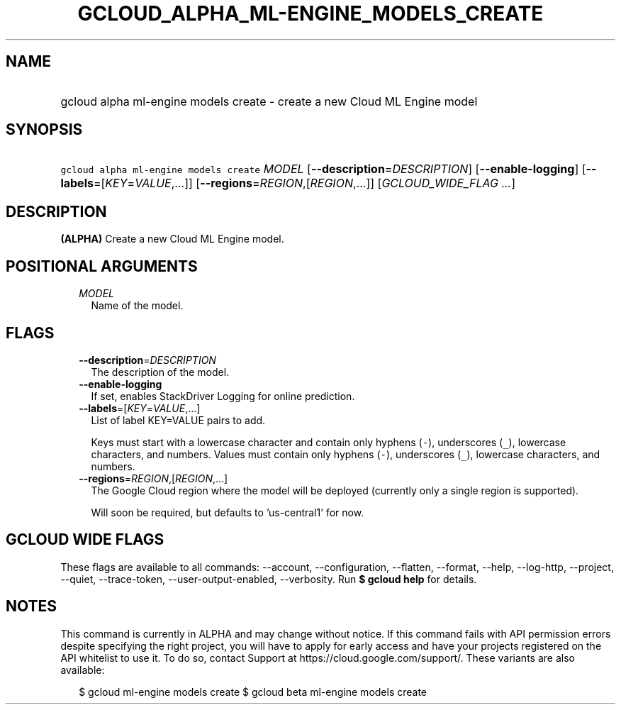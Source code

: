 
.TH "GCLOUD_ALPHA_ML\-ENGINE_MODELS_CREATE" 1



.SH "NAME"
.HP
gcloud alpha ml\-engine models create \- create a new Cloud ML Engine model



.SH "SYNOPSIS"
.HP
\f5gcloud alpha ml\-engine models create\fR \fIMODEL\fR [\fB\-\-description\fR=\fIDESCRIPTION\fR] [\fB\-\-enable\-logging\fR] [\fB\-\-labels\fR=[\fIKEY\fR=\fIVALUE\fR,...]] [\fB\-\-regions\fR=\fIREGION\fR,[\fIREGION\fR,...]] [\fIGCLOUD_WIDE_FLAG\ ...\fR]



.SH "DESCRIPTION"

\fB(ALPHA)\fR Create a new Cloud ML Engine model.



.SH "POSITIONAL ARGUMENTS"

.RS 2m
.TP 2m
\fIMODEL\fR
Name of the model.


.RE
.sp

.SH "FLAGS"

.RS 2m
.TP 2m
\fB\-\-description\fR=\fIDESCRIPTION\fR
The description of the model.

.TP 2m
\fB\-\-enable\-logging\fR
If set, enables StackDriver Logging for online prediction.

.TP 2m
\fB\-\-labels\fR=[\fIKEY\fR=\fIVALUE\fR,...]
List of label KEY=VALUE pairs to add.

Keys must start with a lowercase character and contain only hyphens (\f5\-\fR),
underscores (\f5_\fR), lowercase characters, and numbers. Values must contain
only hyphens (\f5\-\fR), underscores (\f5_\fR), lowercase characters, and
numbers.

.TP 2m
\fB\-\-regions\fR=\fIREGION\fR,[\fIREGION\fR,...]
The Google Cloud region where the model will be deployed (currently only a
single region is supported).

Will soon be required, but defaults to 'us\-central1' for now.


.RE
.sp

.SH "GCLOUD WIDE FLAGS"

These flags are available to all commands: \-\-account, \-\-configuration,
\-\-flatten, \-\-format, \-\-help, \-\-log\-http, \-\-project, \-\-quiet,
\-\-trace\-token, \-\-user\-output\-enabled, \-\-verbosity. Run \fB$ gcloud
help\fR for details.



.SH "NOTES"

This command is currently in ALPHA and may change without notice. If this
command fails with API permission errors despite specifying the right project,
you will have to apply for early access and have your projects registered on the
API whitelist to use it. To do so, contact Support at
https://cloud.google.com/support/. These variants are also available:

.RS 2m
$ gcloud ml\-engine models create
$ gcloud beta ml\-engine models create
.RE

